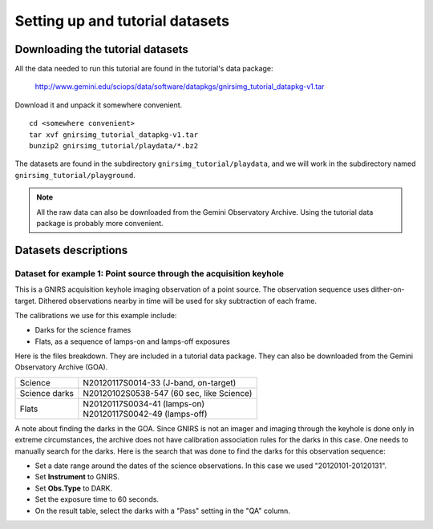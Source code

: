 .. datasets.rst

.. _datasets:

********************************
Setting up and tutorial datasets
********************************

.. _datasetup:

Downloading the tutorial datasets
=================================

All the data needed to run this tutorial are found in the tutorial's data
package:

    `<http://www.gemini.edu/sciops/data/software/datapkgs/gnirsimg_tutorial_datapkg-v1.tar>`_

Download it and unpack it somewhere convenient.

.. highlight:: bash

::

    cd <somewhere convenient>
    tar xvf gnirsimg_tutorial_datapkg-v1.tar
    bunzip2 gnirsimg_tutorial/playdata/*.bz2

The datasets are found in the subdirectory ``gnirsimg_tutorial/playdata``, and we
will work in the subdirectory named ``gnirsimg_tutorial/playground``.

.. note:: All the raw data can also be downloaded from the Gemini Observatory
   Archive.  Using the tutorial data package is probably more convenient.


Datasets descriptions
=====================

.. _datakeyhole:

Dataset for example 1: Point source through the acquisition keyhole
-------------------------------------------------------------------

This is a GNIRS acquisition keyhole imaging observation of a point source.
The observation sequence uses dither-on-target.  Dithered observations
nearby in time will be used for sky subtraction of each frame.

The calibrations we use for this example include:

* Darks for the science frames
* Flats, as a sequence of lamps-on and lamps-off exposures

Here is the files breakdown.  They are included in a tutorial data package.
They can also be downloaded from the Gemini Observatory Archive (GOA).

+---------------+--------------------------------------------+
| Science       || N20120117S0014-33 (J-band, on-target)     |
+---------------+--------------------------------------------+
| Science darks || N20120102S0538-547 (60 sec, like Science) |
+---------------+--------------------------------------------+
| Flats         || N20120117S0034-41 (lamps-on)              |
|               || N20120117S0042-49 (lamps-off)             |
+---------------+--------------------------------------------+

A note about finding the darks in the GOA.  Since GNIRS is not an imager and
imaging through the keyhole is done only in extreme circumstances, the archive
does not have calibration association rules for the darks in this case.  One
needs to manually search for the darks.  Here is the search that was done to
find the darks for this observation sequence:

* Set a date range around the dates of the science observations.  In this case
  we used "20120101-20120131".
* Set **Instrument** to GNIRS.
* Set **Obs.Type** to DARK.
* Set the exposure time to 60 seconds.
* On the result table, select the darks with a "Pass" setting in the "QA" column.
